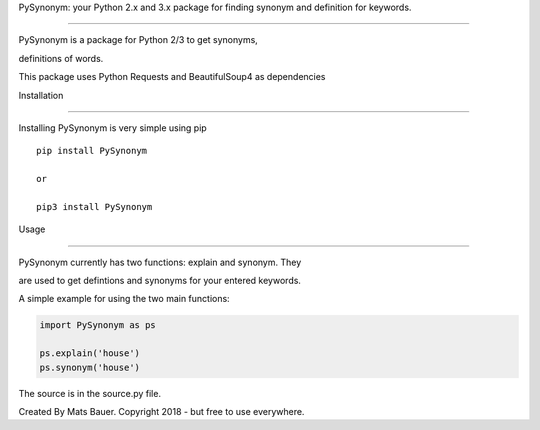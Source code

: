 PySynonym: your Python 2.x and 3.x package for finding synonym and definition for keywords.

---------------------------------------------------



PySynonym is a package for Python 2/3 to get synonyms,

definitions of words. 



This package uses Python Requests and BeautifulSoup4 as dependencies



Installation

~~~~~~~~~~~~



Installing PySynonym is very simple using pip



::



    pip install PySynonym
    
    or 
    
    pip3 install PySynonym





Usage

~~~~~



PySynonym currently has two functions: explain and synonym. They 

are used to get defintions and synonyms for your entered keywords. 



A simple example for using the two main functions:



.. code:: python



    import PySynonym as ps

    ps.explain('house')
    ps.synonym('house')






The source is in the source.py file. 



Created By Mats Bauer. Copyright 2018 - but free to use everywhere.

